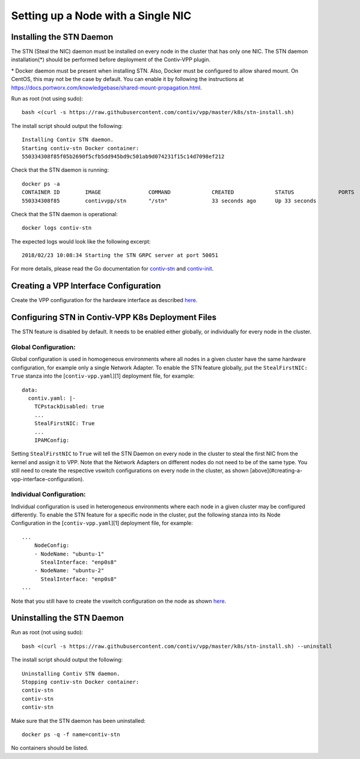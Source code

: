 Setting up a Node with a Single NIC
===================================

Installing the STN Daemon
-------------------------

The STN (Steal the NIC) daemon must be installed on every node in the
cluster that has only one NIC. The STN daemon installation(*) should be
performed before deployment of the Contiv-VPP plugin.

\* Docker daemon must be present when installing STN. Also, Docker must
be configured to allow shared mount. On CentOS, this may not be the case
by default. You can enable it by following the instructions at
https://docs.portworx.com/knowledgebase/shared-mount-propagation.html.

Run as root (not using sudo):

::

   bash <(curl -s https://raw.githubusercontent.com/contiv/vpp/master/k8s/stn-install.sh)

The install script should output the following:

::

   Installing Contiv STN daemon.
   Starting contiv-stn Docker container:
   550334308f85f05b2690f5cfb5dd945bd9c501ab9d074231f15c14d7098ef212

Check that the STN daemon is running:

::

   docker ps -a
   CONTAINER ID        IMAGE               COMMAND             CREATED             STATUS              PORTS               NAMES
   550334308f85        contivvpp/stn       "/stn"              33 seconds ago      Up 33 seconds                           contiv-stn

Check that the STN daemon is operational:

::

   docker logs contiv-stn

The expected logs would look like the following excerpt:

::

   2018/02/23 10:08:34 Starting the STN GRPC server at port 50051

For more details, please read the Go documentation for
`contiv-stn <https://github.com/contiv/vpp/blob/master/cmd/contiv-stn/doc.go>`__
and
`contiv-init <https://github.com/contiv/vpp/blob/master/cmd/contiv-init/doc.go>`__.

Creating a VPP Interface Configuration
--------------------------------------

Create the VPP configuration for the hardware interface as described
`here <https://github.com/contiv/vpp/blob/master/docs/VPP_CONFIG.md#single-nic-configuration>`__.

Configuring STN in Contiv-VPP K8s Deployment Files
--------------------------------------------------

The STN feature is disabled by default. It needs to be enabled either
globally, or individually for every node in the cluster.

Global Configuration:
~~~~~~~~~~~~~~~~~~~~~

Global configuration is used in homogeneous environments where all nodes
in a given cluster have the same hardware configuration, for example
only a single Network Adapter. To enable the STN feature globally, put
the ``StealFirstNIC: True`` stanza into the [``contiv-vpp.yaml``][1]
deployment file, for example:

::

   data:
     contiv.yaml: |-
       TCPstackDisabled: true
       ...
       StealFirstNIC: True
       ...
       IPAMConfig:

Setting ``StealFirstNIC`` to ``True`` will tell the STN Daemon on every
node in the cluster to steal the first NIC from the kernel and assign it
to VPP. Note that the Network Adapters on different nodes do not need to
be of the same type. You still need to create the respective vswitch
configurations on every node in the cluster, as shown
[above](#creating-a-vpp-interface-configuration).

Individual Configuration:
~~~~~~~~~~~~~~~~~~~~~~~~~

Individual configuration is used in heterogeneous environments where
each node in a given cluster may be configured differently. To enable
the STN feature for a specific node in the cluster, put the following
stanza into its Node Configuration in the [``contiv-vpp.yaml``][1]
deployment file, for example:

::

   ...
       NodeConfig:
       - NodeName: "ubuntu-1"
         StealInterface: "enp0s8"
       - NodeName: "ubuntu-2"
         StealInterface: "enp0s8"
   ...

Note that you still have to create the vswitch configuration on the node
as shown `here <#creating-a-vpp-interface-configuration>`__.

Uninstalling the STN Daemon
---------------------------

Run as root (not using sudo):

::

   bash <(curl -s https://raw.githubusercontent.com/contiv/vpp/master/k8s/stn-install.sh) --uninstall

The install script should output the following:

::

   Uninstalling Contiv STN daemon.
   Stopping contiv-stn Docker container:
   contiv-stn
   contiv-stn
   contiv-stn

Make sure that the STN daemon has been uninstalled:

::

   docker ps -q -f name=contiv-stn

No containers should be listed.

